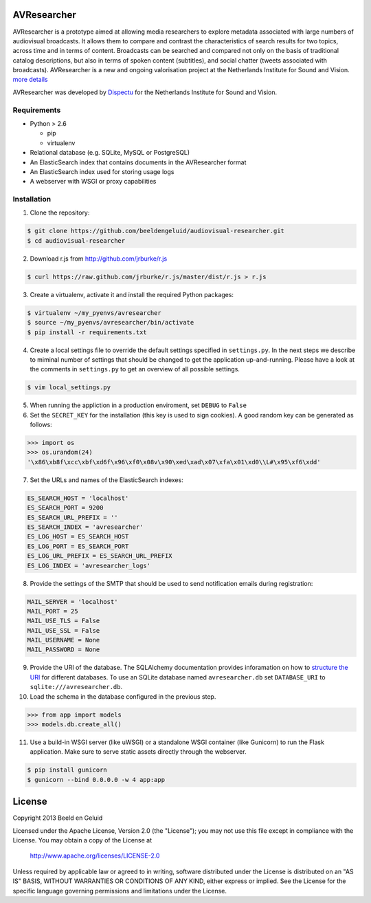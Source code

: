 AVResearcher
============

AVResearcher is a prototype aimed at allowing media researchers to explore metadata associated with large numbers of audiovisual broadcasts. It allows them to compare and contrast the characteristics of search results for two topics, across time and in terms of content. Broadcasts can be searched and compared not only on the basis of traditional catalog descriptions, but also in terms of spoken content (subtitles), and social chatter (tweets associated with broadcasts). AVResearcher is a new and ongoing valorisation project at the Netherlands Institute for Sound and Vision. `more details <http://ceur-ws.org/Vol-986/paper_27.pdf>`_

AVResearcher was developed by `Dispectu <http://dispectu.com>`_ for the Netherlands Institute for Sound and Vision.

Requirements
------------

- Python > 2.6

  - pip
  - virtualenv

- Relational database (e.g. SQLite, MySQL or PostgreSQL)
- An ElasticSearch index that contains documents in the AVResearcher format
- An ElasticSearch index used for storing usage logs
- A webserver with WSGI or proxy capabilities

Installation
------------

1. Clone the repository:

.. code-block:: bash

  $ git clone https://github.com/beeldengeluid/audiovisual-researcher.git
  $ cd audiovisual-researcher

2. Download r.js from http://github.com/jrburke/r.js 

.. code-block:: bash

  $ curl https://raw.github.com/jrburke/r.js/master/dist/r.js > r.js 

3. Create a virtualenv, activate it and install the required Python packages:

.. code-block:: bash

  $ virtualenv ~/my_pyenvs/avresearcher
  $ source ~/my_pyenvs/avresearcher/bin/activate
  $ pip install -r requirements.txt

4. Create a local settings file to override the default settings specified in ``settings.py``. In the next steps we describe to miminal number of settings that should be changed to get the application up-and-running. Please have a look at the comments in ``settings.py`` to get an overview of all possible settings.

.. code-block:: bash

  $ vim local_settings.py

5. When running the appliction in a production enviroment, set ``DEBUG`` to ``False``

6. Set the ``SECRET_KEY`` for the installation (this key is used to sign cookies). A good random key can be generated as follows:

.. code-block:: pycon

  >>> import os
  >>> os.urandom(24)
  '\x86\xb8f\xcc\xbf\xd6f\x96\xf0\x08v\x90\xed\xad\x07\xfa\x01\xd0\\L#\x95\xf6\xdd'

7. Set the URLs and names of the ElasticSearch indexes:

.. code-block:: pycon


  ES_SEARCH_HOST = 'localhost'
  ES_SEARCH_PORT = 9200
  ES_SEARCH_URL_PREFIX = ''
  ES_SEARCH_INDEX = 'avresearcher'
  ES_LOG_HOST = ES_SEARCH_HOST
  ES_LOG_PORT = ES_SEARCH_PORT
  ES_LOG_URL_PREFIX = ES_SEARCH_URL_PREFIX
  ES_LOG_INDEX = 'avresearcher_logs'

8. Provide the settings of the SMTP that should be used to send notification emails during registration:

.. code-block:: pycon

  MAIL_SERVER = 'localhost'
  MAIL_PORT = 25
  MAIL_USE_TLS = False
  MAIL_USE_SSL = False
  MAIL_USERNAME = None
  MAIL_PASSWORD = None

9. Provide the URI of the database. The SQLAlchemy documentation provides inforamation on how to `structure the URI <http://docs.sqlalchemy.org/en/rel_0_8/core/engines.html#database-urls>`_ for different databases. To use an SQLite database named ``avresearcher.db`` set ``DATABASE_URI`` to ``sqlite:///avresearcher.db``.

10. Load the schema in the database configured in the previous step.

.. code-block:: pycon

  >>> from app import models
  >>> models.db.create_all()

11. Use a build-in WSGI server (like uWSGI) or a standalone WSGI container (like Gunicorn) to run the Flask application. Make sure to serve static assets directly through the webserver.

.. code-block:: bash

   $ pip install gunicorn
   $ gunicorn --bind 0.0.0.0 -w 4 app:app 


License 
=======

Copyright 2013 Beeld en Geluid

Licensed under the Apache License, Version 2.0 (the "License");
you may not use this file except in compliance with the License.
You may obtain a copy of the License at

    http://www.apache.org/licenses/LICENSE-2.0

Unless required by applicable law or agreed to in writing, software
distributed under the License is distributed on an "AS IS" BASIS,
WITHOUT WARRANTIES OR CONDITIONS OF ANY KIND, either express or implied.
See the License for the specific language governing permissions and
limitations under the License.

